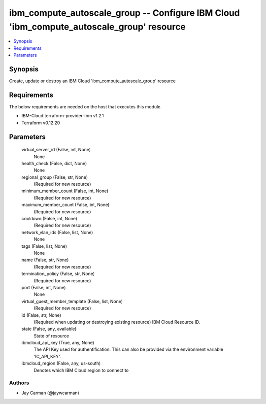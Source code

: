 
ibm_compute_autoscale_group -- Configure IBM Cloud 'ibm_compute_autoscale_group' resource
=========================================================================================

.. contents::
   :local:
   :depth: 1


Synopsis
--------

Create, update or destroy an IBM Cloud 'ibm_compute_autoscale_group' resource



Requirements
------------
The below requirements are needed on the host that executes this module.

- IBM-Cloud terraform-provider-ibm v1.2.1
- Terraform v0.12.20



Parameters
----------

  virtual_server_id (False, int, None)
    None


  health_check (False, dict, None)
    None


  regional_group (False, str, None)
    (Required for new resource)


  minimum_member_count (False, int, None)
    (Required for new resource)


  maximum_member_count (False, int, None)
    (Required for new resource)


  cooldown (False, int, None)
    (Required for new resource)


  network_vlan_ids (False, list, None)
    None


  tags (False, list, None)
    None


  name (False, str, None)
    (Required for new resource)


  termination_policy (False, str, None)
    (Required for new resource)


  port (False, int, None)
    None


  virtual_guest_member_template (False, list, None)
    (Required for new resource)


  id (False, str, None)
    (Required when updating or destroying existing resource) IBM Cloud Resource ID.


  state (False, any, available)
    State of resource


  ibmcloud_api_key (True, any, None)
    The API Key used for authentification. This can also be provided via the environment variable 'IC_API_KEY'.


  ibmcloud_region (False, any, us-south)
    Denotes which IBM Cloud region to connect to













Authors
~~~~~~~

- Jay Carman (@jaywcarman)

